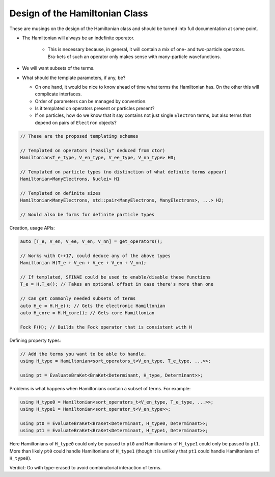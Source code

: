 .. Copyright 2024 NWChemEx-Project
..
.. Licensed under the Apache License, Version 2.0 (the "License");
.. you may not use this file except in compliance with the License.
.. You may obtain a copy of the License at
..
.. http://www.apache.org/licenses/LICENSE-2.0
..
.. Unless required by applicable law or agreed to in writing, software
.. distributed under the License is distributed on an "AS IS" BASIS,
.. WITHOUT WARRANTIES OR CONDITIONS OF ANY KIND, either express or implied.
.. See the License for the specific language governing permissions and
.. limitations under the License.

.. _design_of_the_hamiltonian_class:

###############################
Design of the Hamiltonian Class
###############################

These are musings on the design of the Hamiltonian class and should be turned
into full documentation at some point.

- The Hamiltonian will always be an indefinite operator.
    
    - This is necessary because, in general, it will contain a mix of one- and 
      two-particle operators. Bra-kets of such an operator only makes sense with
      many-particle wavefunctions.

- We will want subsets of the terms.

- What should the template parameters, if any, be?

  - On one hand, it would be nice to know ahead of time what terms the
    Hamiltonian has. On the other this will complicate interfaces.
  - Order of parameters can be managed by convention.
  - Is it templated on operators present or particles present?
  - If on particles, how do we know that it say contains not just single 
    ``Electron`` terms, but also terms that depend on pairs of ``Electron``
    objects?

.. code-block:: c++
   
   // These are the proposed templating schemes

   // Templated on operators ("easily" deduced from ctor)
   Hamiltonian<T_e_type, V_en_type, V_ee_type, V_nn_type> H0;

   // Templated on particle types (no distinction of what definite terms appear) 
   Hamiltonian<ManyElectrons, Nuclei> H1

   // Templated on definite sizes
   Hamiltonian<ManyElectrons, std::pair<ManyElectrons, ManyElectrons>, ...> H2;

   // Would also be forms for definite particle types

Creation, usage APIs:

.. code-block:: c++

   auto [T_e, V_en, V_ee, V_en, V_nn] = get_operators();
   
   // Works with C++17, could deduce any of the above types
   Hamiltonian H(T_e + V_en + V_ee + V_en + V_nn);
  
   // If templated, SFINAE could be used to enable/disable these functions
   T_e = H.T_e(); // Takes an optional offset in case there's more than one

   // Can get commonly needed subsets of terms
   auto H_e = H.H_e(); // Gets the electronic Hamiltonian
   auto H_core = H.H_core(); // Gets core Hamiltonian

   Fock F(H); // Builds the Fock operator that is consistent with H

Defining property types:

.. code-block:: c++

   // Add the terms you want to be able to handle.
   using H_type = Hamiltonian<sort_operators_t<V_en_type, T_e_type, ...>>;

   using pt = EvaluateBraKet<BraKet<Determinant, H_type, Determinant>>;


Problems is what happens when Hamiltonians contain a subset of terms. For
example:

.. code-block:: c++

    using H_type0 = Hamiltonian<sort_operators_t<V_en_type, T_e_type, ...>>;
    using H_type1 = Hamiltonian<sort_operator_t<V_en_type>>;

    using pt0 = EvaluateBraKet<BraKet<Determinant, H_type0, Determinant>>;
    using pt1 = EvaluateBraKet<BraKet<Determinant, H_type1, Determinant>>;

Here Hamiltonians of ``H_type0`` could only be passed to ``pt0`` and 
Hamiltonians of ``H_type1`` could only be passed to ``pt1``. More than likely
``pt0`` could handle Hamiltonians of ``H_type1`` (though it is unlikely that
``pt1`` could handle Hamiltonians of ``H_type0``).

Verdict: Go with type-erased to avoid combinatorial interaction of terms.
